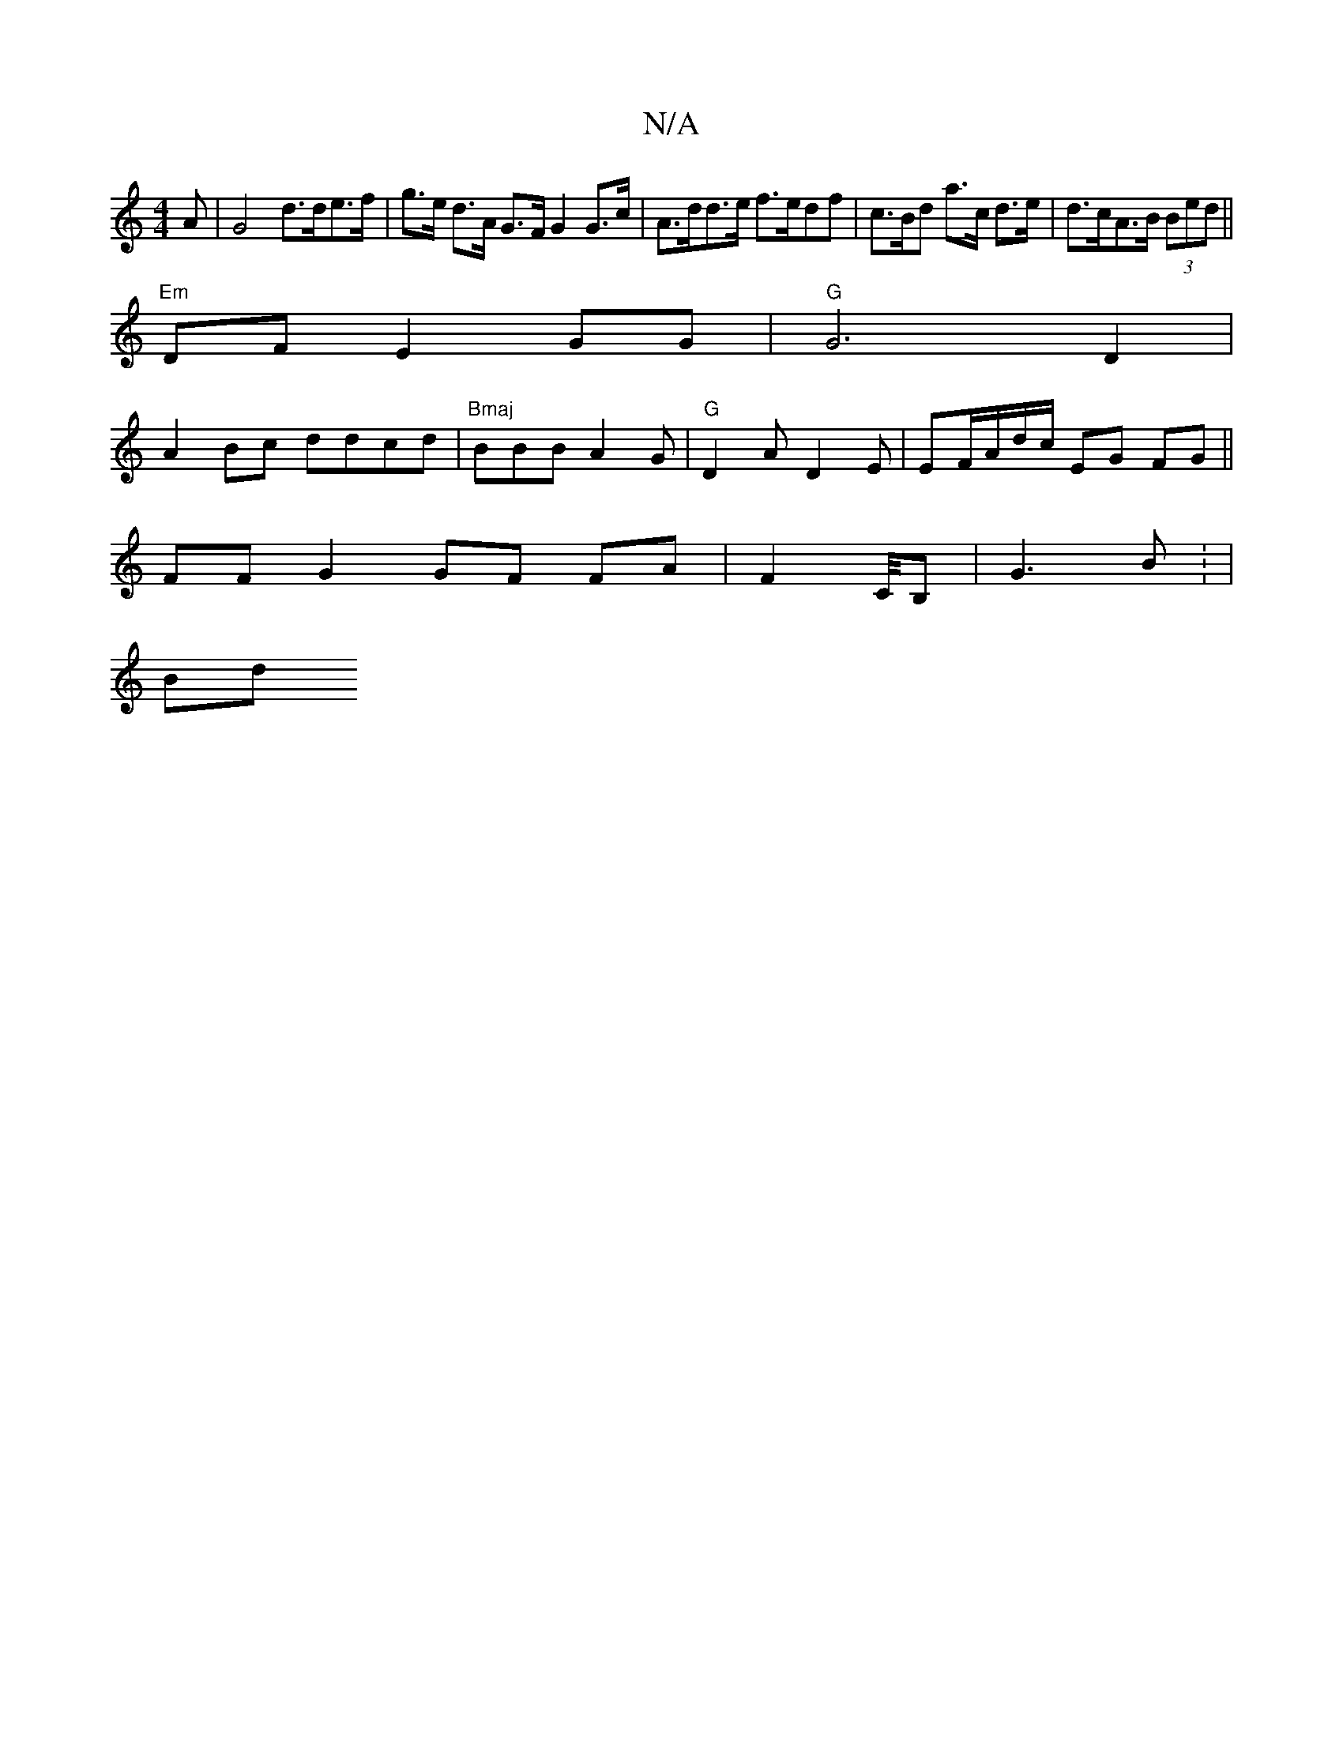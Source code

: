 X:1
T:N/A
M:4/4
R:N/A
K:Cmajor
A |G4 d<>de>f | g>e d>A G>F G2 G>c | A>dd>e f>edf | c>Bd a>c d>e | d>cA>B (3Bed ||
"Em"DF E2GG|"G"G6 D2|
A2 Bc ddcd|"Bmaj"BBB A2 G | "G"D2 A D2 E|EF/A/d/c/ EG FG ||
FF G2 GF FA | F2 C/4B, | G3B : |
Bd